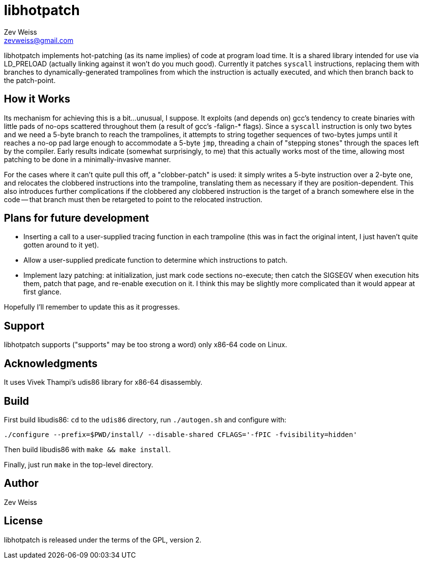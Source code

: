 libhotpatch
===========
Zev Weiss <zevweiss@gmail.com>

libhotpatch implements hot-patching (as its name implies) of code at
program load time.  It is a shared library intended for use via
LD_PRELOAD (actually linking against it won't do you much good).
Currently it patches `syscall` instructions, replacing them with
branches to dynamically-generated trampolines from which the
instruction is actually executed, and which then branch back to the
patch-point.


== How it Works

Its mechanism for achieving this is a bit...unusual, I suppose.  It
exploits (and depends on) gcc's tendency to create binaries with
little pads of no-ops scattered throughout them (a result of gcc's
-falign-* flags).  Since a `syscall` instruction is only two bytes and
we need a 5-byte branch to reach the trampolines, it attempts to
string together sequences of two-bytes jumps until it reaches a no-op
pad large enough to accommodate a 5-byte `jmp`, threading a chain of
"stepping stones" through the spaces left by the compiler.  Early
results indicate (somewhat surprisingly, to me) that this actually
works most of the time, allowing most patching to be done in a
minimally-invasive manner.

For the cases where it can't quite pull this off, a "clobber-patch" is
used: it simply writes a 5-byte instruction over a 2-byte one, and
relocates the clobbered instructions into the trampoline, translating
them as necessary if they are position-dependent.  This also
introduces further complications if the clobbered any clobbered
instruction is the target of a branch somewhere else in the code --
that branch must then be retargeted to point to the relocated
instruction.


== Plans for future development

- Inserting a call to a user-supplied tracing function in each
  trampoline (this was in fact the original intent, I just haven't
  quite gotten around to it yet).

- Allow a user-supplied predicate function to determine which
  instructions to patch.

- Implement lazy patching: at initialization, just mark code sections
  no-execute; then catch the SIGSEGV when execution hits them, patch
  that page, and re-enable execution on it.  I think this may be
  slightly more complicated than it would appear at first glance.

Hopefully I'll remember to update this as it progresses.


== Support

libhotpatch supports ("supports" may be too strong a word) only x86-64
code on Linux.


== Acknowledgments

It uses Vivek Thampi's udis86 library for x86-64 disassembly.


== Build

First build libudis86: `cd` to the `udis86` directory, run
`./autogen.sh` and configure with:

----
./configure --prefix=$PWD/install/ --disable-shared CFLAGS='-fPIC -fvisibility=hidden'
----

Then build libudis86 with `make && make install`.

Finally, just run `make` in the top-level directory.


== Author

Zev Weiss


== License

libhotpatch is released under the terms of the GPL, version 2.
